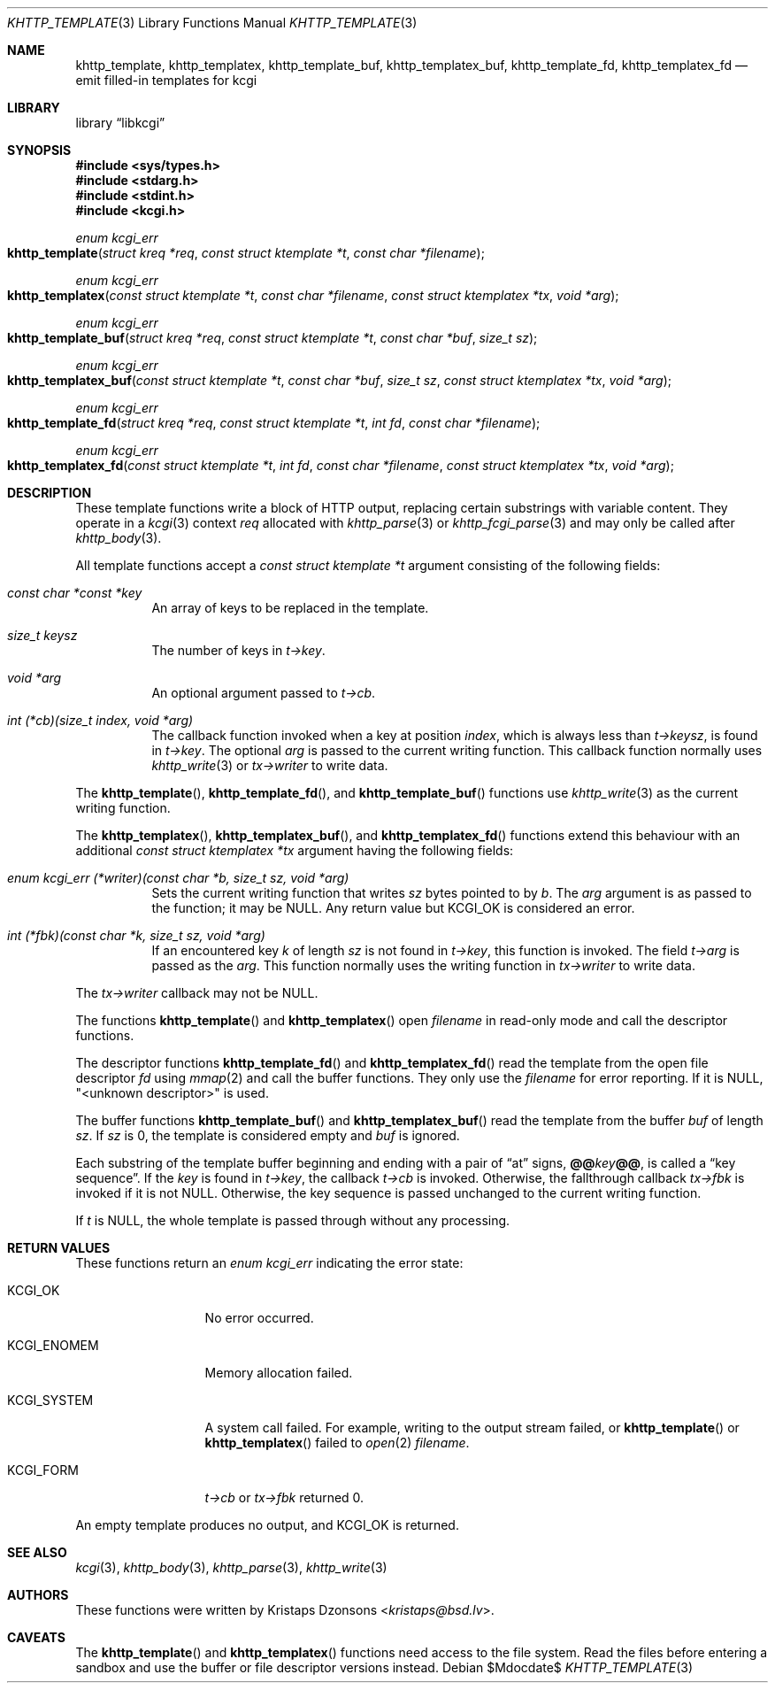 .\"	$Id$
.\"
.\" Copyright (c) 2014, 2017, 2018 Kristaps Dzonsons <kristaps@bsd.lv>
.\" Copyright (c) 2018 Ingo Schwarze <schwarze@openbsd.org>
.\"
.\" Permission to use, copy, modify, and distribute this software for any
.\" purpose with or without fee is hereby granted, provided that the above
.\" copyright notice and this permission notice appear in all copies.
.\"
.\" THE SOFTWARE IS PROVIDED "AS IS" AND THE AUTHOR DISCLAIMS ALL WARRANTIES
.\" WITH REGARD TO THIS SOFTWARE INCLUDING ALL IMPLIED WARRANTIES OF
.\" MERCHANTABILITY AND FITNESS. IN NO EVENT SHALL THE AUTHOR BE LIABLE FOR
.\" ANY SPECIAL, DIRECT, INDIRECT, OR CONSEQUENTIAL DAMAGES OR ANY DAMAGES
.\" WHATSOEVER RESULTING FROM LOSS OF USE, DATA OR PROFITS, WHETHER IN AN
.\" ACTION OF CONTRACT, NEGLIGENCE OR OTHER TORTIOUS ACTION, ARISING OUT OF
.\" OR IN CONNECTION WITH THE USE OR PERFORMANCE OF THIS SOFTWARE.
.\"
.Dd $Mdocdate$
.Dt KHTTP_TEMPLATE 3
.Os
.Sh NAME
.Nm khttp_template ,
.Nm khttp_templatex ,
.Nm khttp_template_buf ,
.Nm khttp_templatex_buf ,
.Nm khttp_template_fd ,
.Nm khttp_templatex_fd
.Nd emit filled-in templates for kcgi
.Sh LIBRARY
.Lb libkcgi
.Sh SYNOPSIS
.In sys/types.h
.In stdarg.h
.In stdint.h
.In kcgi.h
.Ft enum kcgi_err
.Fo khttp_template
.Fa "struct kreq *req"
.Fa "const struct ktemplate *t"
.Fa "const char *filename"
.Fc
.Ft enum kcgi_err
.Fo khttp_templatex
.Fa "const struct ktemplate *t"
.Fa "const char *filename"
.Fa "const struct ktemplatex *tx"
.Fa "void *arg"
.Fc
.Ft enum kcgi_err
.Fo khttp_template_buf
.Fa "struct kreq *req"
.Fa "const struct ktemplate *t"
.Fa "const char *buf"
.Fa "size_t sz"
.Fc
.Ft enum kcgi_err
.Fo khttp_templatex_buf
.Fa "const struct ktemplate *t"
.Fa "const char *buf"
.Fa "size_t sz"
.Fa "const struct ktemplatex *tx"
.Fa "void *arg"
.Fc
.Ft enum kcgi_err
.Fo khttp_template_fd
.Fa "struct kreq *req"
.Fa "const struct ktemplate *t"
.Fa "int fd"
.Fa "const char *filename"
.Fc
.Ft enum kcgi_err
.Fo khttp_templatex_fd
.Fa "const struct ktemplate *t"
.Fa "int fd"
.Fa "const char *filename"
.Fa "const struct ktemplatex *tx"
.Fa "void *arg"
.Fc
.Sh DESCRIPTION
These template functions write a block of HTTP output,
replacing certain substrings with variable content.
They operate in a
.Xr kcgi 3
context
.Fa req
allocated with
.Xr khttp_parse 3
or
.Xr khttp_fcgi_parse 3
and may only be called after
.Xr khttp_body 3 .
.Pp
All template functions accept a
.Fa "const struct ktemplate *t"
argument consisting of the following fields:
.Bl -tag -width Ds
.It Fa "const char *const *key"
An array of keys to be replaced in the template.
.It Fa "size_t keysz"
The number of keys in
.Fa t->key .
.It Fa "void *arg"
An optional argument passed to
.Fa t->cb .
.It Fa "int (*cb)(size_t index, void *arg)"
The callback function invoked when a key at position
.Fa index ,
which is always less than
.Fa t->keysz ,
is found in
.Fa t->key .
The optional
.Fa arg
is passed to the current writing function.
This callback function normally uses
.Xr khttp_write 3
or
.Fa tx->writer
to write data.
.El
.Pp
The
.Fn khttp_template ,
.Fn khttp_template_fd ,
and
.Fn khttp_template_buf
functions use
.Xr khttp_write 3
as the current writing function.
.Pp
The
.Fn khttp_templatex ,
.Fn khttp_templatex_buf ,
and
.Fn khttp_templatex_fd
functions extend this behaviour with an additional
.Fa "const struct ktemplatex *tx"
argument having the following fields:
.Bl -tag -width Ds
.It Fa "enum kcgi_err (*writer)(const char *b, size_t sz, void *arg)"
Sets the current writing function that writes
.Fa sz
bytes pointed to by
.Fa b .
The
.Fa arg
argument is as passed to the function; it may be
.Dv NULL .
Any return value but
.Dv KCGI_OK
is considered an error.
.It Fa "int (*fbk)(const char *k, size_t sz, void *arg)"
If an encountered key
.Fa k
of length
.Fa sz
is not found in
.Fa t->key ,
this function is invoked.
The field
.Fa t->arg
is passed as the
.Fa arg .
This function normally uses the writing function in
.Fa tx->writer
to write data.
.El
.Pp
The
.Fa tx->writer
callback may not be
.Dv NULL .
.Pp
The functions
.Fn khttp_template
and
.Fn khttp_templatex
open
.Fa filename
in read-only mode and call the descriptor functions.
.Pp
The descriptor functions
.Fn khttp_template_fd
and
.Fn khttp_templatex_fd
read the template from the open file descriptor
.Fa fd
using
.Xr mmap 2
and call the buffer functions.
They only use the
.Fa filename
for error reporting.
If it is
.Dv NULL ,
.Qq <unknown descriptor>
is used.
.Pp
The buffer functions
.Fn khttp_template_buf
and
.Fn khttp_templatex_buf
read the template from the buffer
.Fa buf
of length
.Fa sz .
If
.Fa sz
is 0, the template is considered empty and
.Fa buf
is ignored.
.Pp
Each substring of the template buffer beginning and ending with a pair
of
.Dq at
signs,
.Cm @@ Ns Ar key Ns Cm @@ ,
is called a
.Dq key sequence .
If the
.Ar key
is found in
.Fa t->key ,
the callback
.Fa t->cb
is invoked.
Otherwise, the fallthrough callback
.Fa tx->fbk
is invoked if it is not
.Dv NULL .
Otherwise, the key sequence is passed unchanged to the current writing
function.
.Pp
If
.Fa t
is
.Dv NULL ,
the whole template is passed through without any processing.
.Sh RETURN VALUES
These functions return an
.Ft enum kcgi_err
indicating the error state:
.Bl -tag -width KCGI_SYSTEM
.It Dv KCGI_OK
No error occurred.
.It Dv KCGI_ENOMEM
Memory allocation failed.
.It Dv KCGI_SYSTEM
A system call failed.
For example, writing to the output stream failed, or
.Fn khttp_template
or
.Fn khttp_templatex
failed to
.Xr open 2
.Fa filename .
.It Dv KCGI_FORM
.Fa t->cb
or
.Fa tx->fbk
returned 0.
.El
.Pp
An empty template produces no output, and
.Dv KCGI_OK
is returned.
.Sh SEE ALSO
.Xr kcgi 3 ,
.Xr khttp_body 3 ,
.Xr khttp_parse 3 ,
.Xr khttp_write 3
.Sh AUTHORS
These functions were written by
.An Kristaps Dzonsons Aq Mt kristaps@bsd.lv .
.Sh CAVEATS
The
.Fn khttp_template
and
.Fn khttp_templatex
functions need access to the file system.
Read the files before entering a sandbox and use the buffer or file
descriptor versions instead.
